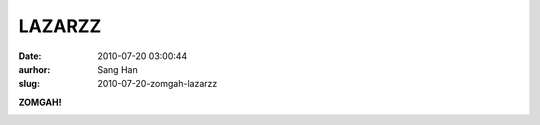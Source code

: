 LAZARZZ
#######
:date: 2010-07-20 03:00:44
:aurhor: Sang Han
:slug: 2010-07-20-zomgah-lazarzz


**ZOMGAH!**

|image0|

|image1|

|image2|

|image3|

.. |image0| image:: {filename}/img/tumblr/tumblr_l5up58GaZH1qbyrn_1280.jpg
.. |image1| image:: {filename}/img/tumblr/tumblr_l5up58GaZH1qbyrn_1280.jpg
.. |image2| image:: {filename}/img/tumblr/tumblr_l5up58GaZH1qbyrn_1280.jpg
.. |image3| image:: {filename}/img/tumblr/tumblr_l5up58GaZH1qbyrn_1280.jpg
